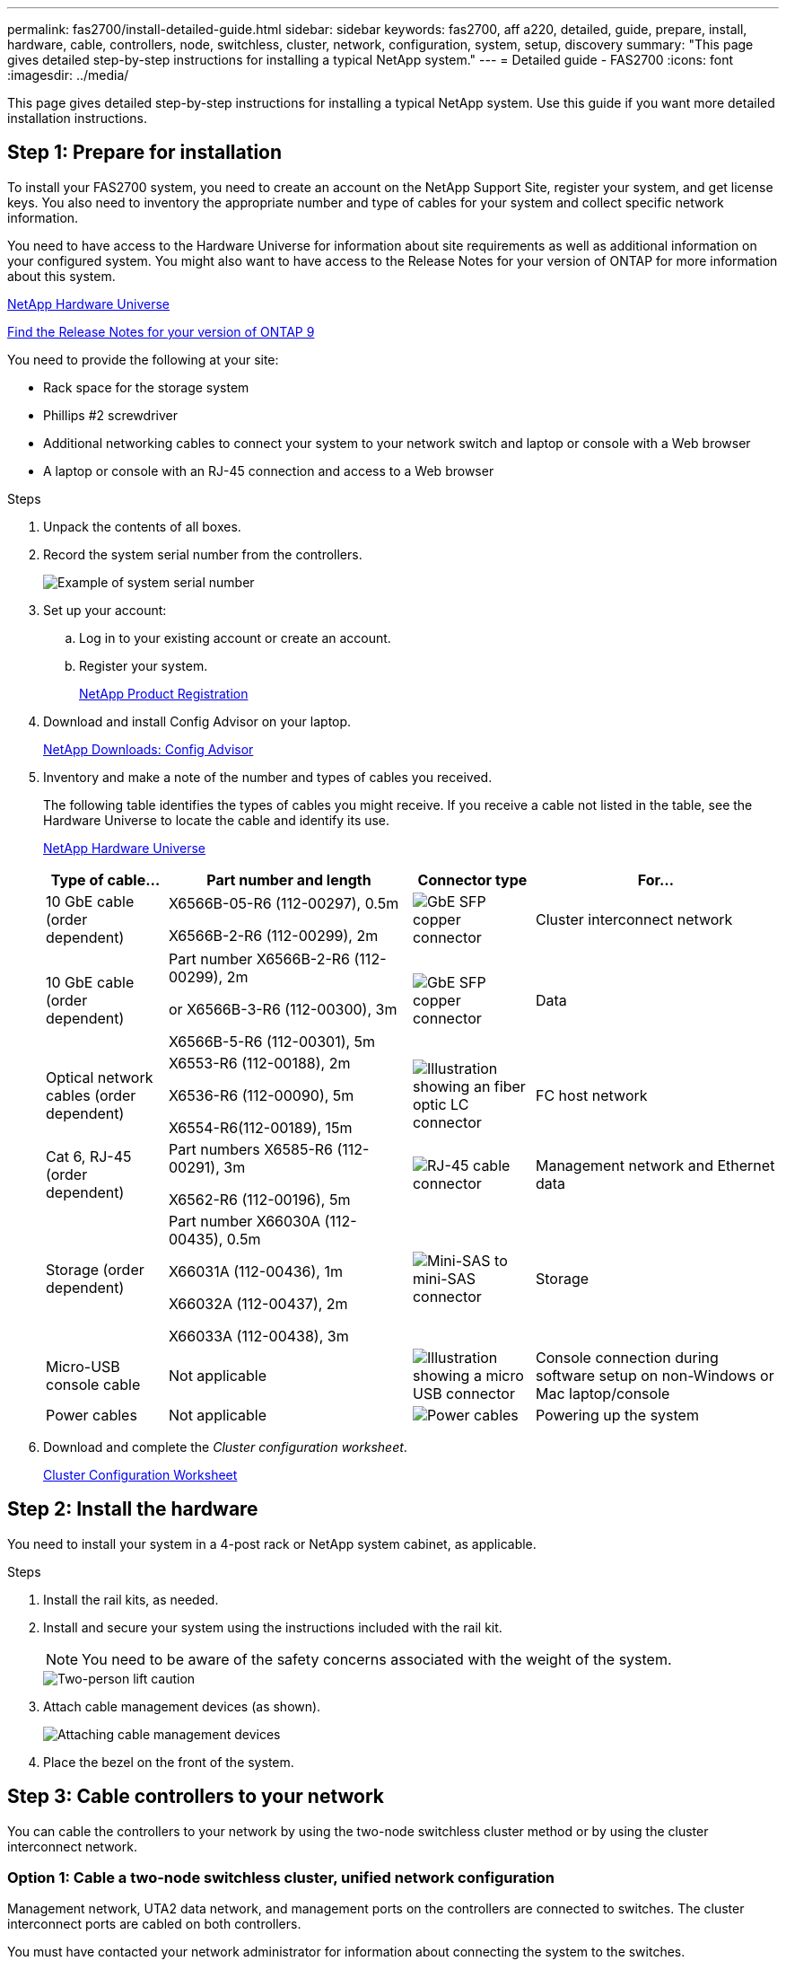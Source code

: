 ---
permalink: fas2700/install-detailed-guide.html
sidebar: sidebar
keywords: fas2700, aff a220, detailed, guide, prepare, install, hardware, cable, controllers, node, switchless, cluster, network, configuration, system, setup, discovery
summary: "This page gives detailed step-by-step instructions for installing a typical NetApp system."
---
= Detailed guide - FAS2700
:icons: font
:imagesdir: ../media/

[.lead]
This page gives detailed step-by-step instructions for installing a typical NetApp system. Use this guide if you want more detailed installation instructions.

== Step 1: Prepare for installation

To install your FAS2700 system, you need to create an account on the NetApp Support Site, register your system, and get license keys. You also need to inventory the appropriate number and type of cables for your system and collect specific network information.

You need to have access to the Hardware Universe for information about site requirements as well as additional information on your configured system. You might also want to have access to the Release Notes for your version of ONTAP for more information about this system.

https://hwu.netapp.com[NetApp Hardware Universe]

http://mysupport.netapp.com/documentation/productlibrary/index.html?productID=62286[Find the Release Notes for your version of ONTAP 9]

You need to provide the following at your site:

* Rack space for the storage system
* Phillips #2 screwdriver
* Additional networking cables to connect your system to your network switch and laptop or console with a Web browser
* A laptop or console with an RJ-45 connection and access to a Web browser

.Steps
. Unpack the contents of all boxes.
. Record the system serial number from the controllers.
+
image::../media/drw_ssn_label.png[Example of system serial number]

. Set up your account:
 .. Log in to your existing account or create an account.
 .. Register your system.
+
https://mysupport.netapp.com/eservice/registerSNoAction.do?moduleName=RegisterMyProduct[NetApp Product Registration]
. Download and install Config Advisor on your laptop.
+
https://mysupport.netapp.com/site/tools/tool-eula/activeiq-configadvisor[NetApp Downloads: Config Advisor]

. Inventory and make a note of the number and types of cables you received.
+
The following table identifies the types of cables you might receive. If you receive a cable not listed in the table, see the Hardware Universe to locate the cable and identify its use.
+
https://hwu.netapp.com[NetApp Hardware Universe]
+
[options="header" cols="1,2,1,2"]
|===
| Type of cable...| Part number and length| Connector type| For...
a|
10 GbE cable (order dependent)
a|
X6566B-05-R6 (112-00297), 0.5m

X6566B-2-R6 (112-00299), 2m
a|
image:../media/oie_cable_sfp_gbe_copper.png[GbE SFP copper connector]
a|
Cluster interconnect network
a|
10 GbE cable (order dependent)
a|
Part number X6566B-2-R6 (112-00299), 2m

or X6566B-3-R6 (112-00300), 3m

X6566B-5-R6 (112-00301), 5m
a|
image:../media/oie_cable_sfp_gbe_copper.png[GbE SFP copper connector]
a|
Data
a|
Optical network cables (order dependent)
a|
X6553-R6 (112-00188), 2m

X6536-R6 (112-00090), 5m

X6554-R6(112-00189), 15m
a|
image:../media/oie_cable_fiber_lc_connector.png[Illustration showing an fiber optic LC connector]
a|
FC host network
a|
Cat 6, RJ-45 (order dependent)
a|
Part numbers X6585-R6 (112-00291), 3m

X6562-R6 (112-00196), 5m
a|
image:../media/oie_cable_rj45.png[RJ-45 cable connector]
a|
Management network and Ethernet data
a|
Storage (order dependent)
a|
Part number X66030A (112-00435), 0.5m

X66031A (112-00436), 1m

X66032A (112-00437), 2m

X66033A (112-00438), 3m
a|
image:../media/oie_cable_mini_sas_hd_to_mini_sas_hd.png[Mini-SAS to mini-SAS connector]
a|
Storage
a|
Micro-USB console cable
a|
Not applicable
a|
image:../media/oie_cable_micro_usb.png[Illustration showing a micro USB connector]
a|
Console connection during software setup on non-Windows or Mac laptop/console
a|
Power cables
a|
Not applicable
a|
image:../media/oie_cable_power.png[Power cables]
a|
Powering up the system
|===

. Download and complete the _Cluster configuration worksheet_.
+
https://library.netapp.com/ecm/ecm_download_file/ECMLP2839002[Cluster Configuration Worksheet]

== Step 2: Install the hardware

You need to install your system in a 4-post rack or NetApp system cabinet, as applicable.

.Steps
. Install the rail kits, as needed.
. Install and secure your system using the instructions included with the rail kit.
+
NOTE: You need to be aware of the safety concerns associated with the weight of the system.
+
image::../media/drw_oie_fas2700_weight_caution.png[Two-person lift caution]

. Attach cable management devices (as shown).
+
image::../media/drw_cable_management_arm_install.png[Attaching cable management devices]

. Place the bezel on the front of the system.

== Step 3: Cable controllers to your network

You can cable the controllers to your network by using the two-node switchless cluster method or by using the cluster interconnect network.

=== Option 1: Cable a two-node switchless cluster, unified network configuration

Management network, UTA2 data network, and management ports on the controllers are connected to switches. The cluster interconnect ports are cabled on both controllers.

You must have contacted your network administrator for information about connecting the system to the switches.

Be sure to check the illustration arrow for the proper cable connector pull-tab orientation.

image::../media/oie_cable_pull_tab_down.png[Cable connector with pull-tab on bottom]

NOTE: As you insert the connector, you should feel it click into place; if you do not feel it click, remove it, turn it around and try again.

.Steps
. You can use the graphic or the step-by step instructions to complete the cabling between the controllers and to the switches:
+
image::../media/drw_2700_tnsc_unified_network_cabling_animated_gif.png[Two-node switchless cluster cabling in a unified network configurtion]
+
[options="header" cols="1,3"]
|===
| Step| Perform on each controller
a|
image:../media/square_icon_1_green.png[Step 1]
a|
Cable the cluster interconnect ports to each other with the cluster interconnect cable:

 ** e0a to e0a
 ** e0b to e0b
image:../media/drw_c190_u_tnsc_clust_cbling.png[Cluster interconnect cabling]
a|
image:../media/square_icon_2_yellow.png[Step 2]
a|
Use one of the following cable types to cable the UTA2 data ports to your host network:


An FC host

 ** 0c and 0d
 ** *or* 0e and 0f
 A 10GbE
 ** e0c and e0d
 ** *or* e0e and e0f

NOTE: You can connect one port pair as CNA and one port pair as FC, or you can connect both port pairs as CNA or both port pairs as FC.

image:../media/drw_c190_u_fc_10gbe_cbling.png[Illustration showing the data port connections as described in the surrounding text]
a|
image:../media/square_icon_3_orange.png[Step 3]
a|
Cable the e0M ports to the management network switches with the RJ45 cables:

image:../media/drw_c190_u_mgmt_cbling.png[Management port cabling]
a|
image:../media/oie_legend_icon_attn_symbol.png[Attention symbol]
a|
DO NOT plug in the power cords at this point.
|===

. To cable your storage, see <<Step 4: Cable controllers to drive shelves>>

=== Option 2: Cable a switched cluster, unified network configuration

Management network, UTA2 data network, and management ports on the controllers are connected to switches. The cluster interconnect ports are cabled to the cluster interconnect switches.

You must have contacted your network administrator for information about connecting the system to the switches.

Be sure to check the illustration arrow for the proper cable connector pull-tab orientation.

image::../media/oie_cable_pull_tab_down.png[Cable connector with pull-tab on bottom]

NOTE: As you insert the connector, you should feel it click into place; if you do not feel it click, remove it, turn it around and try again.

.Steps
. You can use the graphic or the step-by step instructions to complete the cabling between the controllers and the switches:
+
image::../media/drw_2700_switched_unified_network_cabling_animated_gif.png[Switched luster unified network cabling]
+
[options="header" cols="1,3"]
|===
| Step| Perform on each controller module
a|
image:../media/square_icon_1_green.png[Step 1]
a|
Cable e0a and e0b to the cluster interconnect switches with the cluster interconnect cable:

image:../media/drw_c190_u_switched_clust_cbling.png[Clusterinterconnect cabling]
a|
image:../media/square_icon_2_yellow.png[Step 2]
a|
Use one of the following cable types to cable the UTA2 data ports to your host network:

An FC host

-   0c and 0d
-   **or** 0e and 0f

A 10GbE


-   e0c and e0d
-   **or** e0e and e0f

NOTE: You can connect one port pair as CNA and one port pair as FC, or you can connect both port pairs as CNA or both port pairs as FC.

image:../media/drw_c190_u_fc_10gbe_cbling.png[Illustration showing the data port connections as described in the surrounding text]
a|
image:../media/square_icon_3_orange.png[Step 3]
a|
Cable the e0M ports to the management network switches with the RJ45 cables:

image:../media/drw_c190_u_mgmt_cbling.png[Management port cabling]
a|
image:../media/oie_legend_icon_attn_symbol.png[Attention symbol]
a|
DO NOT plug in the power cords at this point.
|===

. To cable your storage, see <<Step 4: Cable controllers to drive shelves>>

=== Option 3: Cable a two-node switchless cluster, Ethernet network configuration

Management network, Ethernet data network, and management ports on the controllers are connected to switches. The cluster interconnect ports are cabled on both controllers.

You must have contacted your network administrator for information about connecting the system to the switches.

Be sure to check the illustration arrow for the proper cable connector pull-tab orientation.

image::../media/oie_cable_pull_tab_down.png[Cable connector with pull-tab on bottom]

NOTE: As you insert the connector, you should feel it click into place; if you do not feel it click, remove it, turn it around and try again.

.Steps
. You can use the graphic or the step-by step instructions to complete the cabling between the controllers and to the switches:
+
image::../media/drw_2700_tnsc_ethernet_network_cabling_animated_gif.png[Two-node switchless network cabling]
+
[options="header" cols="1,3"]
|===
| Step| Perform on each controller
a|
image:../media/square_icon_1_green.png[Step 1]
a|
Cable the cluster interconnect ports to each other with the cluster interconnect cable:

 ** e0a to e0a
 ** e0b to e0b
image:../media/drw_c190_e_tnsc_clust_cbling.png[Illustration showing the cluster interconnections between the ports on the back of the controllers]
a|
image:../media/square_icon_2_yellow.png[Step 2]
a|
Use the Cat 6 RJ45 cable to cable the e0c through e0f ports to your host network:

image:../media/drw_c190_e_rj45_cbling.png[Host network cabling]
a|
image:../media/square_icon_3_orange.png[Step 3]
a|
Cable the e0M ports to the management network switches with the RJ45 cables:

image:../media/drw_c190_e_mgmt_cbling.png[Management port cabling]
a|
image:../media/oie_legend_icon_attn_symbol.png[Attention symbol]
a|
DO NOT plug in the power cords at this point.
|===

. To cable your storage, see <<Step 4: Cable controllers to drive shelves>>

=== Option 4: Cable a switched cluster, Ethernet network configuration

Management network, Ethernet data network, and management ports on the controllers are connected to switches. The cluster interconnect ports are cabled to the cluster interconnect switches.

You must have contacted your network administrator for information about connecting the system to the switches.

Be sure to check the illustration arrow for the proper cable connector pull-tab orientation.

image::../media/oie_cable_pull_tab_down.png[Cable connector with pull-tab on bottom]

NOTE: As you insert the connector, you should feel it click into place; if you do not feel it click, remove it, turn it around and try again.

.Steps
. You can use the graphic or the step-by step instructions to complete the cabling between the controllers and the switches:
+
image::../media/drw_2700_switched_ethernet_network_cabling_animated_gif.png[Switched Ethernet cabling]
+
[options="header" cols="1,2"]
|===
| Step| Perform on each controller module
a|
image:../media/square_icon_1_green.png[Step 1]
a|
Cable e0a and e0b to the cluster interconnect switches with the cluster interconnect cable:

image:../media/drw_c190_e_switched_clust_cbling.png[Cluster interconnect cabling]
a|
image:../media/square_icon_2_yellow.png[Step 2]
a|
Use the Cat 6 RJ45 cable to cable the e0c through e0f ports to your host network:

image:../media/drw_c190_e_rj45_cbling.png[Host network cabling]
a|
image:../media/square_icon_3_orange.png[Step 3]
a|
Cable the e0M ports to the management network switches with the RJ45 cables:

image:../media/drw_c190_e_mgmt_cbling.png[Management port cabling]
a|
image:../media/oie_legend_icon_attn_symbol.png[Attention symbol]
a|
DO NOT plug in the power cords at this point.
|===

. To cable your storage, see <<Step 4: Cable controllers to drive shelves>>

== Step 4: Cable controllers to drive shelves

You must cable the controllers to your shelves using the onboard storage ports. NetApp recommends MP-HA cabling for systems with external storage. If you have a SAS tape drive, you can use single-path cabling. If you have no external shelves, MP-HA cabling to internal drives is optional (not shown) if the SAS cables are ordered with the system.

=== Option 1: Cable storage on an HA pair with external drive shelves

You must cable the shelf-to-shelf connections, and then cable both controllers to the drive shelves.

Be sure to check the illustration arrow for the proper cable connector pull-tab orientation.

image::../media/oie_cable_pull_tab_down.png[Cable connector with pull-tab on bottom]

.Steps
. Cable the HA pair with external drive shelves:
+
NOTE: The example uses DS224C. Cabling is similar with other supported drive shelves.
+
image::../media/drw_2700_ha_storage_cabling_animated_gif.png[Shelf cabling in an HA pair]
+
[options="header" cols="1,3"]
|===
| Step| Perform on each controller
a|
image:../media/square_icon_1_blue.png[Callout number 1]
a|
Cable the shelf-to-shelf ports.

 ** Port 3 on IOM A to port 1 on the IOM A on the shelf directly below.
 ** Port 3 on IOM B to port 1 on the IOM B on the shelf directly below.
+
image:../media/oie_cable_mini_sas_hd_to_mini_sas_hd.png[Mini-SAS to mini-SAS connector]     mini-SAS HD to mini-SAS HD cables

a|
image:../media/square_icon_2_yellow.png[Step 2]
a|
Connect each node to IOM A in the stack.

 ** Controller 1 port 0b to IOM A port 3 on last drive shelf in the stack.
 ** Controller 2 port 0a to IOM A port 1 on the first drive shelf in the stack.
+
image:../media/oie_cable_mini_sas_hd_to_mini_sas_hd.png[Mini-SAS to mini-SAS connector]     mini-SAS HD to mini-SAS HD cables

a|
image:../media/square_icon_3_orange.png[Step 3]
a|
Connect each node to IOM B in the stack

 ** Controller 1 port 0a to IOM B port 1 on first drive shelf in the stack.
 ** Controller 2 port 0b to IOM B port 3 on the last drive shelf in the stack.
 image:../media/oie_cable_mini_sas_hd_to_mini_sas_hd.png[Mini-SAS to mini-SAS connector]     mini-SAS HD to mini-SAS HD cables

|===
If you have more than one drive shelf stack, see the _Installation and Cabling Guide_ for your drive shelf type.
+
../sas3/index.html[Installing and cabling]

. To complete setting up your system, see <<Step 5: Complete system setup and configuration>>

== Step 5: Complete system setup and configuration

You can complete the system setup and configuration using cluster discovery with only a connection to the switch and laptop, or by connecting directly to a controller in the system and then connecting to the management switch.

=== Option 1: Complete system setup if network discovery is enabled

If you have network discovery enabled on your laptop, you can complete system setup and configuration using automatic cluster discovery.

.Steps
. Use the following animation to set one or more drive shelf IDs
+
video::c600f366-4d30-481a-89d9-ab1b0066589b[panopto, title="Animation - Set drive shelf IDs"]

. Plug the power cords into the controller power supplies, and then connect them to power sources on different circuits.
. Turn on the power switches to both nodes.
+
image::../media/drw_turn_on_power_switches_to_psus.png[Turning on power]
+
NOTE: Initial booting may take up to eight minutes.

. Make sure that your laptop has network discovery enabled.
+
See your laptop's online help for more information.

. Use the following animation to connect your laptop to the Management switch.
+
video::d61f983e-f911-4b76-8b3a-ab1b0066909b[panopto, title="Animation - Connect your laptop to the Management switch"]

. Select an ONTAP icon listed to discover:
+
image::../media/drw_autodiscovery_controler_select.png[Select an ONTAP icon]

 .. Open File Explorer.
 .. Click network in the left pane.
 .. Right click and select refresh.
 .. Double-click either ONTAP icon and accept any certificates displayed on your screen.
+
NOTE: XXXXX is the system serial number for the target node.
+
System Manager opens.

. Use System Manager guided setup to configure your system using the data you collected in the _NetApp ONTAP Configuration Guide_.
+
https://library.netapp.com/ecm/ecm_download_file/ECMLP2862613[ONTAP Configuration Guide]

. Verify the health of your system by running Config Advisor.
. After you have completed the initial configuration, go to the https://www.netapp.com/data-management/oncommand-system-documentation/[ONTAP & ONTAP System Manager Documentation Resources] page for information about configuring additional features in ONTAP.

=== Option 2: Completing system setup and configuration if network discovery is not enabled

If network discovery is not enabled on your laptop, you must complete the configuration and setup using this task.

.Steps
. Cable and configure your laptop or console:
 .. Set the console port on the laptop or console to 115,200 baud with N-8-1.
+
NOTE: See your laptop or console's online help for how to configure the console port.

 .. Connect the console cable to the laptop or console, and connect the console port on the controller using the console cable that came with your system.
+
image::../media/drw_console_connect_fas2700_affa200.png[Connecting to the console port]

 .. Connect the laptop or console to the switch on the management subnet.
+
image::../media/drw_client_to_mgmt_subnet_fas2700_affa220.png[Connecting to the management subnet]

 .. Assign a TCP/IP address to the laptop or console, using one that is on the management subnet.
. Use the following animation to set one or more drive shelf IDs:
+
video::c600f366-4d30-481a-89d9-ab1b0066589b[panopto, title="Animation - Set drive shelf IDs"]

. Plug the power cords into the controller power supplies, and then connect them to power sources on different circuits.
. Turn on the power switches to both nodes.
+
image::../media/drw_turn_on_power_switches_to_psus.png[Turning on power]
+
NOTE: Initial booting may take up to eight minutes.

. Assign an initial node management IP address to one of the nodes.
+
[options="header" cols="1-3"]
|===
| If the management network has DHCP...| Then...
a|
Configured
a|
Record the IP address assigned to the new controllers.
a|
Not configured
a|

 .. Open a console session using PuTTY, a terminal server, or the equivalent for your environment.
+
NOTE: Check your laptop or console's online help if you do not know how to configure PuTTY.

 .. Enter the management IP address when prompted by the script.


|===

. Using System Manager on your laptop or console, configure your cluster:
 .. Point your browser to the node management IP address.
+
NOTE: The format for the address is +https://x.x.x.x.+

 .. Configure the system using the data you collected in the _NetApp ONTAP Configuration guide_.
+
https://library.netapp.com/ecm/ecm_download_file/ECMLP2862613[ONTAP Configuration Guide]
. Verify the health of your system by running Config Advisor.
. After you have completed the initial configuration, go to the https://www.netapp.com/data-management/oncommand-system-documentation/[ONTAP & ONTAP System Manager Documentation Resources] page for information about configuring additional features in ONTAP.

